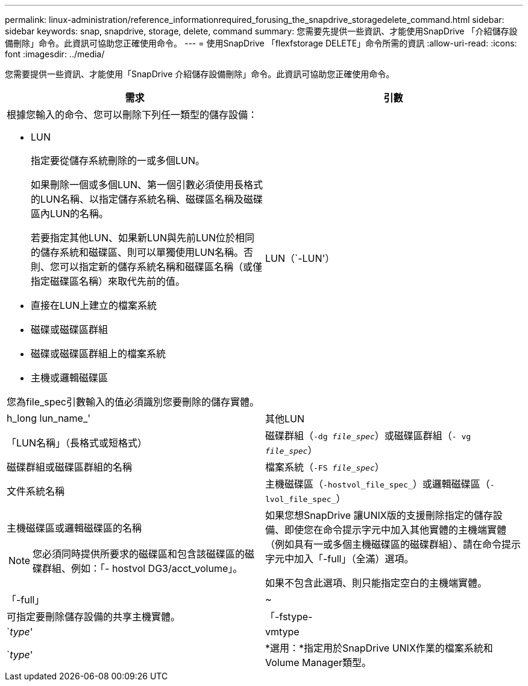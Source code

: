 ---
permalink: linux-administration/reference_informationrequired_forusing_the_snapdrive_storagedelete_command.html 
sidebar: sidebar 
keywords: snap, snapdrive, storage, delete, command 
summary: 您需要先提供一些資訊、才能使用SnapDrive 「介紹儲存設備刪除」命令。此資訊可協助您正確使用命令。 
---
= 使用SnapDrive 「flexfstorage DELETE」命令所需的資訊
:allow-uri-read: 
:icons: font
:imagesdir: ../media/


[role="lead"]
您需要提供一些資訊、才能使用「SnapDrive 介紹儲存設備刪除」命令。此資訊可協助您正確使用命令。

|===
| 需求 | 引數 


 a| 
根據您輸入的命令、您可以刪除下列任一類型的儲存設備：

* LUN
+
指定要從儲存系統刪除的一或多個LUN。

+
如果刪除一個或多個LUN、第一個引數必須使用長格式的LUN名稱、以指定儲存系統名稱、磁碟區名稱及磁碟區內LUN的名稱。

+
若要指定其他LUN、如果新LUN與先前LUN位於相同的儲存系統和磁碟區、則可以單獨使用LUN名稱。否則、您可以指定新的儲存系統名稱和磁碟區名稱（或僅指定磁碟區名稱）來取代先前的值。

* 直接在LUN上建立的檔案系統
* 磁碟或磁碟區群組
* 磁碟或磁碟區群組上的檔案系統
* 主機或邏輯磁碟區


您為file_spec引數輸入的值必須識別您要刪除的儲存實體。



 a| 
LUN（`-LUN'）
 a| 
h_long lun_name_'



 a| 
其他LUN
 a| 
「LUN名稱」（長格式或短格式）



 a| 
磁碟群組（`-dg _file_spec_`）或磁碟區群組（`- vg _file_spec_`）
 a| 
磁碟群組或磁碟區群組的名稱



 a| 
檔案系統（`-FS _file_spec_`）
 a| 
文件系統名稱



 a| 
主機磁碟區（`-hostvol_file_spec_`）或邏輯磁碟區（`-lvol_file_spec_`）
 a| 
主機磁碟區或邏輯磁碟區的名稱


NOTE: 您必須同時提供所要求的磁碟區和包含該磁碟區的磁碟群組、例如：「- hostvol DG3/acct_volume」。



 a| 
如果您想SnapDrive 讓UNIX版的支援刪除指定的儲存設備、即使您在命令提示字元中加入其他實體的主機端實體（例如具有一或多個主機磁碟區的磁碟群組）、請在命令提示字元中加入「-full」（全滿）選項。

如果不包含此選項、則只能指定空白的主機端實體。



 a| 
「-full」
 a| 
~



 a| 
可指定要刪除儲存設備的共享主機實體。



 a| 
「-fstype-
 a| 
`_type_'



 a| 
vmtype
 a| 
`_type_'



 a| 
*選用：*指定用於SnapDrive UNIX作業的檔案系統和Volume Manager類型。

|===